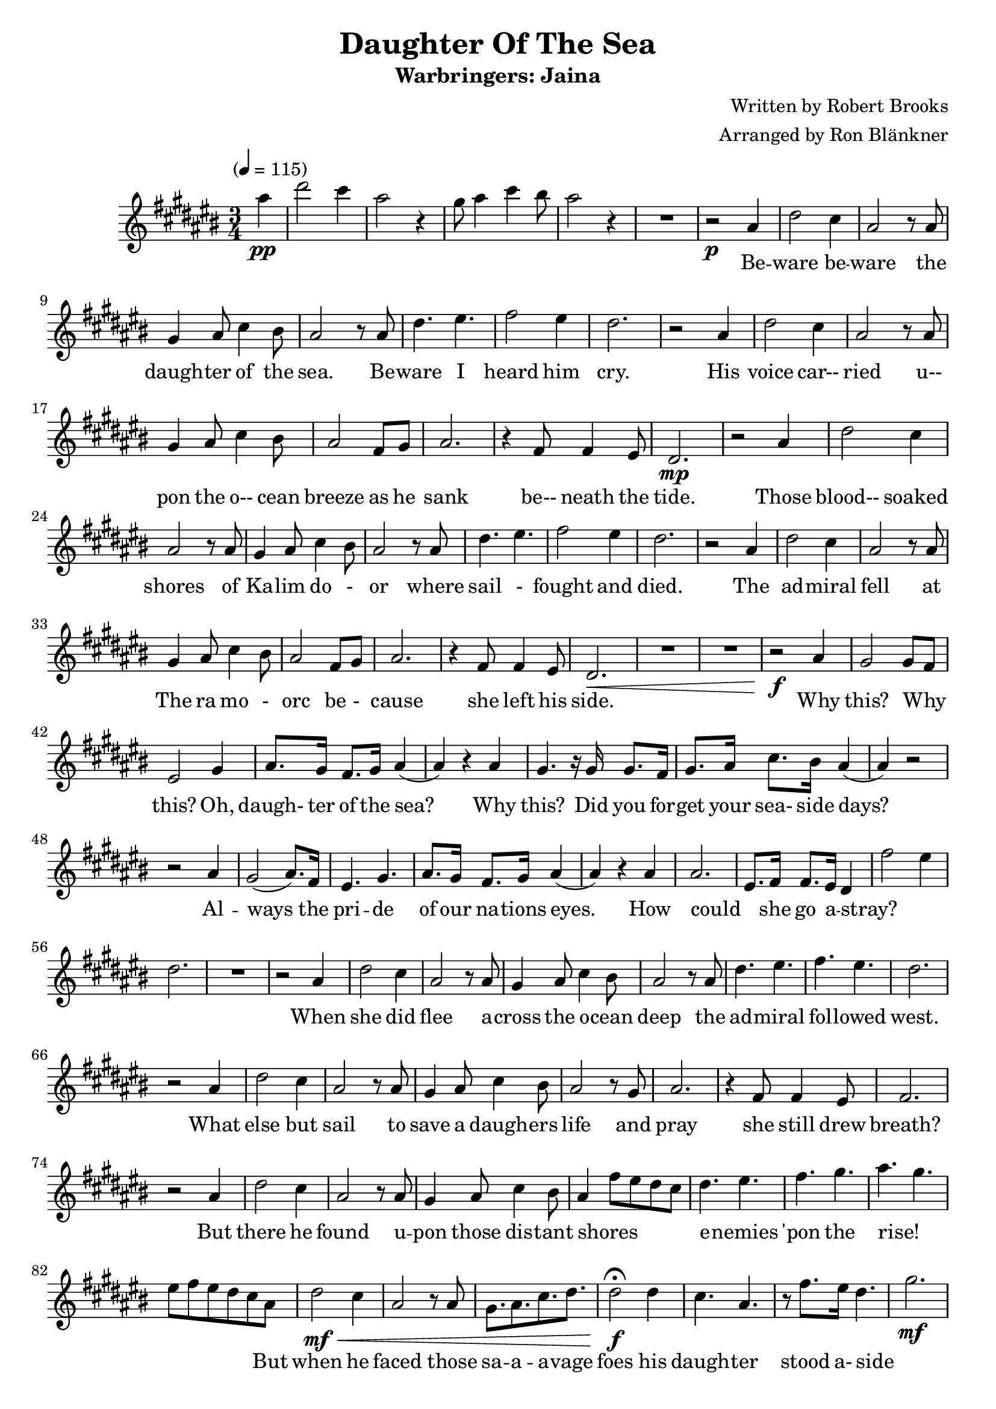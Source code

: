 \version "2.18.2"
\header {
	title = "Daughter Of The Sea"
	subtitle = "Warbringers: Jaina"
	composer = "Written by Robert Brooks"
	arranger = "Arranged by Ron Blänkner"
}

flute = \new Staff {
	\set Staff.midiInstrument = #"flute"
	\relative c' {
		\clef treble
		\key cis \major
		\time 3/4
		\override Score.MetronomeMark.padding = #3
		\tempo "" 4 = 115

		\partial 4
		ais'' \pp | dis2 cis4 | ais2 r4 | gis8 ais4 cis4 bis8 | ais2 r4 | R2.
		% end of intro

		r2 \p
		ais,4 | dis2 cis4 | ais2 r8 ais | gis4 ais8 cis4 bis8 | ais2 r8
		ais | dis4. eis4. | fis2 eis4 | dis2. |

		r2
		ais4 | dis2 cis4 | ais2 r8 ais8 | gis4 ais8 cis4 bis8 | ais2 fis8 gis8 | ais2. |
		r4 fis8 fis4 eis8 | dis2. \mp

		% Those blood...
		r2 ais'4 | dis2 cis4 | ais2 r8
		ais8 | gis4 ais8 cis4 bis8 | ais2 r8
		ais8 | dis4. eis | fis2 eis4 | dis2. |
		r2

		% The admiral
		ais4 | dis2 cis4 | ais2 r8
		ais8 | gis4 ais8 cis4 bis8 | ais2
		fis8 gis8 | ais2. |
		r4 fis8 fis4 eis8 | dis2.\<
		R2. R2.

		% Why this?
		r2\f ais'4 | gis2 gis8 fis8 | eis2 gis4 | ais8. gis16 fis8. gis16 ais4( | ais4) r4
		ais4 | gis4. r16 gis16 gis8. fis16 | gis8. ais16 cis8. bis16 ais4( | ais4) r2 | r2
		ais4 | gis2( ais8.) fis16 | eis4. gis4. | ais8. gis16 fis8. gis16 ais4( | ais4) r4
		ais4 | ais2. | eis8. fis16 fis8. eis16 dis4 |

		fis'2 eis4 | dis2. | R2. | r2

		% When she did flee
		ais4 | dis2 cis4 | ais2 r8
		ais8 | gis4 ais8 cis4 bis8 | ais2 r8
		ais8 | dis4. eis4. | fis4. eis4. | dis2. |
		r2

		% What else but sail
		ais4 | dis2 cis4 | ais2 r8
		ais8 | gis4 ais8 cis4 bis8 | ais2 r8
		gis8 | ais2. | r4
		fis8 fis4 eis8 | fis2.
		r2

		% But there he found
		ais4 | dis2 cis4
		ais2 r8 ais8
		gis4 ais8 cis4 bis8
		ais4 fis'8 eis8 dis8 cis8
		dis4. eis4.
		fis4. gis4.
		ais4. gis4.
		eis8 fis8 eis8 dis8 cis8 ais8
		dis2\mf\< cis4
		ais2 r8 ais8
		gis8. ais8. cis8. dis8.
		dis2\f\fermata dis4
		cis4. ais4.
		r8 fis'8.[ eis16] dis4.
		gis2.\mf
		ais2.
		gis2.\<
		ais2 dis,4
		cis4.\f eis4.

		%page 4
		gis4. eis4.
		fis8[ eis8] fis8 ais,4.
		dis4. ais4.
		cis4. eis4.
		gis4. eis4.
		fis4. ais,4.
		fis4. ais,4.
		cis'4. eis4.
		gis4. eis4.
		fis8. gis8. fis8. eis8.
		fis4. dis8 fis8[ gis8]
		ais4.\< dis,4.
		fis4. eis4 dis8
		dis2 fis,8 ais8
		dis8 fis8 ais8 dis8 r4
		dis,2.\ff
		gis2( gis8) fis8
		eis2.\fermata
		R2.\p
		R2.
		R2.
		r2 ais,4
		dis2 cis4
		ais2 r8 ais8
		gis4 ais8 cis4 bis8
		ais2 r8 ais8
		dis4. eis4.
		fis2 eis4
		dis2.

		%page 5
		r2 ais4
		dis2 cis4
		ais2 r8 ais8
		gis4 ais8 cis4 bis8
		ais2 fis8 gis8
		ais2.\fermata

		r4 fis8 fis4 eis8
		dis2.
		R2.
		R2.
		R2.
		R2.
	}
}

words = \lyricmode {
	_ | _ _ | _ | _ _ _ _ | _
	Be -- | ware be -- | ware the | daugh -- ter of the | sea.
	Be -- | ware I | heard him | cry.

	His | voice car-- | ried u-- | pon the o-- cean | breeze as he | sank
	be-- neath the | tide.

	Those | blood-- soaked | shores
	of | Ka -- lim do - | or
	where | sail - | fought and | died.

	The | ad -- miral | fell
	at | The ra mo - | orc be - | cause
	she left his | side.

	Why | this? Why _ | this? Oh, | daugh- ter of the sea?
 	Why this? Did you for -- | get your sea- side days?
  	Al -- | ways the | pri -- de | of our na -- tions eyes.
	How could _ she go a -- stray? |

	_ _ | _
  	When she did | flee a -- | cross the o -- cean | deep
	the | ad -- miral | fol -- lowed | west.
	What | else but | sail to | save a daugh -- ers | life
	and | pray she still drew | breath?

	But there he | found u -- | pon those dis -- tant | shores _ _ _ _ |
	e -- nemies | 'pon the | rise!
	_ | _ _ _ _ _

  	But when he | faced
	those | sa -- a -- a -- vage | foes
	his | daugh -- ter stood a- side
	_ | _ | _ | _

	And | bu -- ried | deep be -- | neath the waves _ | _ _ |
	Betrayed by | fa -- mi | ly _ | _ _ |
	to his | na- tion | which his last breath | cried: Be ware the | daugh- ter | of the _ | sea! _ _ |
	_ _ _ _ | _ | _ _ | _
	I | heard I | heard a- | cross the moon- lit | sea the | old voice | war ning | me.

	%page 5
	Be-- | ware, be-- | ware the | daugh ter of the | sea. Be-- _ ware be-- ware of me.

}

\score {
	<<
		\flute
		\context Lyrics {
			\lyricsto "" {
				\words
			}
		}
	>>
	\layout { }
}
\score {
	<<
		\flute
	>>
	\midi { }
}
